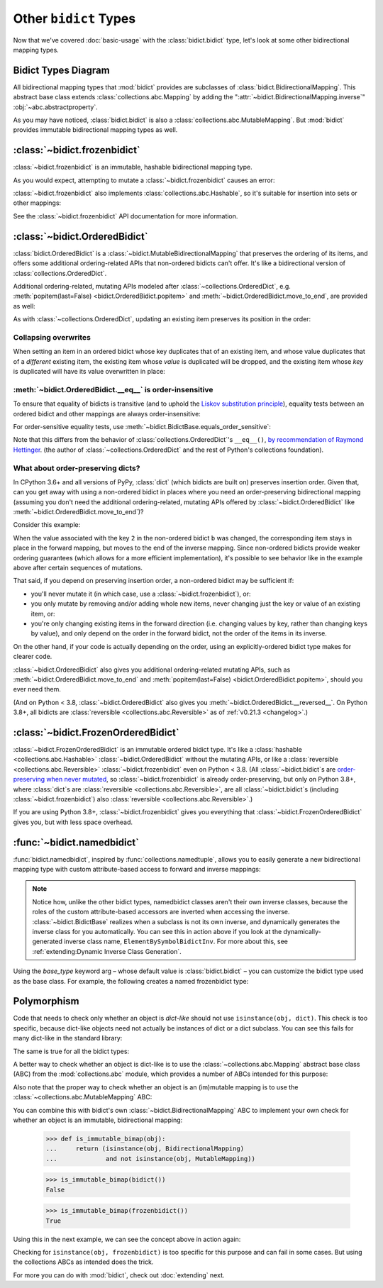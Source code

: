 Other ``bidict`` Types
======================

Now that we've covered
:doc:`basic-usage` with the :class:`bidict.bidict` type,
let's look at some other bidirectional mapping types.

.. testsetup::

   from bidict import bidict, BidirectionalMapping, FrozenOrderedBidict
   from collections.abc import Mapping, MutableMapping


Bidict Types Diagram
--------------------

.. image:: _static/bidict-types-diagram.png
   :target: _static/bidict-types-diagram.png
   :alt: bidict types diagram

All bidirectional mapping types that :mod:`bidict` provides
are subclasses of :class:`bidict.BidirectionalMapping`.
This abstract base class
extends :class:`collections.abc.Mapping`
by adding the
":attr:`~bidict.BidirectionalMapping.inverse`"
:obj:`~abc.abstractproperty`.

As you may have noticed,
:class:`bidict.bidict` is also
a :class:`collections.abc.MutableMapping`.
But :mod:`bidict` provides
immutable bidirectional mapping types as well.


:class:`~bidict.frozenbidict`
-----------------------------

:class:`~bidict.frozenbidict`
is an immutable, hashable bidirectional mapping type.

As you would expect,
attempting to mutate a
:class:`~bidict.frozenbidict`
causes an error:

.. doctest::

   >>> from bidict import frozenbidict
   >>> f = frozenbidict({'H': 'hydrogen'})
   >>> f['C'] = 'carbon'
   Traceback (most recent call last):
       ...
   TypeError: 'frozenbidict' object does not support item assignment


:class:`~bidict.frozenbidict`
also implements :class:`collections.abc.Hashable`,
so it's suitable for insertion into sets or other mappings:

.. doctest::

   >>> my_set = {f}      # not an error
   >>> my_dict = {f: 1}  # also not an error

See the :class:`~bidict.frozenbidict`
API documentation for more information.


:class:`~bidict.OrderedBidict`
------------------------------

:class:`bidict.OrderedBidict`
is a :class:`~bidict.MutableBidirectionalMapping`
that preserves the ordering of its items,
and offers some additional ordering-related APIs
that non-ordered bidicts can't offer.
It's like a bidirectional version of :class:`collections.OrderedDict`.

.. doctest::

   >>> from bidict import OrderedBidict
   >>> element_by_symbol = OrderedBidict([
   ...     ('H', 'hydrogen'), ('He', 'helium'), ('Li', 'lithium')])

   >>> element_by_symbol.inverse
   OrderedBidict([('hydrogen', 'H'), ('helium', 'He'), ('lithium', 'Li')])

   >>> first, second, third = element_by_symbol.values()
   >>> first, second, third
   ('hydrogen', 'helium', 'lithium')

   >>> # Insert an additional item and verify it now comes last:
   >>> element_by_symbol['Be'] = 'beryllium'
   >>> last_item = list(element_by_symbol.items())[-1]
   >>> last_item
   ('Be', 'beryllium')

Additional ordering-related, mutating APIs
modeled after :class:`~collections.OrderedDict`, e.g.
:meth:`popitem(last=False) <bidict.OrderedBidict.popitem>` and
:meth:`~bidict.OrderedBidict.move_to_end`,
are provided as well:

.. doctest::

   >>> element_by_symbol.popitem(last=True)   # Remove the last item
   ('Be', 'beryllium')
   >>> element_by_symbol.popitem(last=False)  # Remove the first item
   ('H', 'hydrogen')

   >>> # Re-adding hydrogen after it's been removed moves it to the end:
   >>> element_by_symbol['H'] = 'hydrogen'
   >>> element_by_symbol
   OrderedBidict([('He', 'helium'), ('Li', 'lithium'), ('H', 'hydrogen')])

   >>> # But there's also a `move_to_end` method just for this purpose:
   >>> element_by_symbol.move_to_end('Li')
   >>> element_by_symbol
   OrderedBidict([('He', 'helium'), ('H', 'hydrogen'), ('Li', 'lithium')])

   >>> element_by_symbol.move_to_end('H', last=False)  # move to front
   >>> element_by_symbol
   OrderedBidict([('H', 'hydrogen'), ('He', 'helium'), ('Li', 'lithium')])

As with :class:`~collections.OrderedDict`,
updating an existing item preserves its position in the order:

.. doctest::

   >>> element_by_symbol['He'] = 'updated in place!'
   >>> element_by_symbol
   OrderedBidict([('H', 'hydrogen'), ('He', 'updated in place!'), ('Li', 'lithium')])


Collapsing overwrites
#####################

When setting an item in an ordered bidict
whose key duplicates that of an existing item,
and whose value duplicates that of a *different* existing item,
the existing item whose *value* is duplicated will be dropped,
and the existing item whose *key* is duplicated
will have its value overwritten in place:

.. doctest::

   >>> o = OrderedBidict([(1, 2), (3, 4), (5, 6), (7, 8)])
   >>> o.forceput(3, 8)  # item with duplicated value (7, 8) is dropped...
   >>> o  # and the item with duplicated key (3, 4) is updated in place:
   OrderedBidict([(1, 2), (3, 8), (5, 6)])
   >>> # (3, 8) took the place of (3, 4), not (7, 8)

   >>> o = OrderedBidict([(1, 2), (3, 4), (5, 6), (7, 8)])  # as before
   >>> o.forceput(5, 2)  # another example
   >>> o
   OrderedBidict([(3, 4), (5, 2), (7, 8)])
   >>> # (5, 2) took the place of (5, 6), not (1, 2)


.. _eq-order-insensitive:

:meth:`~bidict.OrderedBidict.__eq__` is order-insensitive
#########################################################

To ensure that equality of bidicts is transitive
(and to uphold the
`Liskov substitution principle <https://en.wikipedia.org/wiki/Liskov_substitution_principle>`__),
equality tests between an ordered bidict and other mappings
are always order-insensitive:

.. doctest::

   >>> b = bidict([('one', 1), ('two', 2)])
   >>> o1 = OrderedBidict([('one', 1), ('two', 2)])
   >>> o2 = OrderedBidict([('two', 2), ('one', 1)])
   >>> b == o1
   True
   >>> b == o2
   True
   >>> o1 == o2
   True

For order-sensitive equality tests, use
:meth:`~bidict.BidictBase.equals_order_sensitive`:

.. doctest::

   >>> o1.equals_order_sensitive(o2)
   False

Note that this differs from the behavior of
:class:`collections.OrderedDict`\'s ``__eq__()``,
`by recommendation of Raymond Hettinger
<https://groups.google.com/g/comp.lang.python/c/eGSPciKcbPk/m/z_L7Ko09DQAJ>`__.
(the author of :class:`~collections.OrderedDict`
and the rest of Python's collections foundation).


What about order-preserving dicts?
##################################

In CPython 3.6+ and all versions of PyPy,
:class:`dict` (which bidicts are built on)
preserves insertion order.
Given that, can you get away with
using a non-ordered bidict
in places where you need
an order-preserving bidirectional mapping
(assuming you don't need the additional ordering-related, mutating APIs
offered by :class:`~bidict.OrderedBidict`
like :meth:`~bidict.OrderedBidict.move_to_end`)?

Consider this example:

.. doctest::

    >>> ob = OrderedBidict([(1, -1), (2, -2), (3, -3)])
    >>> b = bidict(ob)
    >>> ob[2] = b[2] = 'UPDATED'
    >>> ob
    OrderedBidict([(1, -1), (2, 'UPDATED'), (3, -3)])
    >>> b  # so far so good:
    bidict({1: -1, 2: 'UPDATED', 3: -3})
    >>> b.inverse  # but look what happens here:
    bidict({-1: 1, -3: 3, 'UPDATED': 2})
    >>> ob.inverse  # need an OrderedBidict for full order preservation
    OrderedBidict([(-1, 1), ('UPDATED', 2), (-3, 3)])

When the value associated with the key ``2``
in the non-ordered bidict ``b`` was changed,
the corresponding item stays in place in the forward mapping,
but moves to the end of the inverse mapping.
Since non-ordered bidicts
provide weaker ordering guarantees
(which allows for a more efficient implementation),
it's possible to see behavior like in the example above
after certain sequences of mutations.

That said, if you depend on preserving insertion order,
a non-ordered bidict may be sufficient if:

* you'll never mutate it
  (in which case, use a :class:`~bidict.frozenbidict`),
  or:

* you only mutate by removing and/or adding whole new items,
  never changing just the key or value of an existing item,
  or:

* you're only changing existing items in the forward direction
  (i.e. changing values by key, rather than changing keys by value),
  and only depend on the order in the forward bidict,
  not the order of the items in its inverse.

On the other hand, if your code is actually depending on the order,
using an explicitly-ordered bidict type makes for clearer code.

:class:`~bidict.OrderedBidict` also gives you
additional ordering-related mutating APIs, such as
:meth:`~bidict.OrderedBidict.move_to_end` and
:meth:`popitem(last=False) <bidict.OrderedBidict.popitem>`,
should you ever need them.

(And on Python < 3.8,
:class:`~bidict.OrderedBidict` also gives you
:meth:`~bidict.OrderedBidict.__reversed__`.
On Python 3.8+, all bidicts are :class:`reversible <collections.abc.Reversible>`
as of :ref:`v0.21.3 <changelog>`.)


:class:`~bidict.FrozenOrderedBidict`
------------------------------------

:class:`~bidict.FrozenOrderedBidict`
is an immutable ordered bidict type.
It's like a :class:`hashable <collections.abc.Hashable>` :class:`~bidict.OrderedBidict`
without the mutating APIs,
or like a :class:`reversible <collections.abc.Reversible>`
:class:`~bidict.frozenbidict` even on Python < 3.8.
(All :class:`~bidict.bidict`\s are
`order-preserving when never mutated <#what-about-order-preserving-dicts>`__,
so :class:`~bidict.frozenbidict` is already order-preserving,
but only on Python 3.8+, where :class:`dict`\s
are :class:`reversible <collections.abc.Reversible>`,
are all :class:`~bidict.bidict`\s (including :class:`~bidict.frozenbidict`)
also :class:`reversible <collections.abc.Reversible>`.)

If you are using Python 3.8+,
:class:`~bidict.frozenbidict` gives you everything that
:class:`~bidict.FrozenOrderedBidict` gives you,
but with less space overhead.


:func:`~bidict.namedbidict`
---------------------------

:func:`bidict.namedbidict`,
inspired by :func:`collections.namedtuple`,
allows you to easily generate
a new bidirectional mapping type
with custom attribute-based access to forward and inverse mappings:

.. doctest::

   >>> from bidict import namedbidict
   >>> ElementBySymbolBidict = namedbidict('ElementBySymbolBidict', 'symbol', 'name')
   >>> el_by_sym = ElementBySymbolBidict(H='hydrogen', He='helium')
   >>> el_by_sym.name_for['He']
   'helium'
   >>> el_by_sym.symbol_for['helium']
   'He'
   >>> el_by_sym.name_for['Ne'] = 'neon'
   >>> el_by_sym
   ElementBySymbolBidict({'H': 'hydrogen', 'He': 'helium', 'Ne': 'neon'})
   >>> el_by_sym['H']  # regular lookup still works the same
   'hydrogen'
   >>> el_by_sym.inverse['hydrogen']  # and for the inverse as well
   'H'
   >>> el_by_sym.inverse
   ElementBySymbolBidictInv({'hydrogen': 'H', 'helium': 'He', 'neon': 'Ne'})
   >>> el_by_sym.inverse.name_for['H']  # custom attribute lookup works on the inverse too
   'hydrogen'


.. note::

   Notice how, unlike the other bidict types,
   namedbidict classes aren't their own inverse classes,
   because the roles of the custom attribute-based accessors
   are inverted when accessing the inverse.
   :class:`~bidict.BidictBase` realizes when a subclass is not its own inverse,
   and dynamically generates the inverse class for you automatically.
   You can see this in action above if you look at the
   dynamically-generated inverse class name, ``ElementBySymbolBidictInv``.
   For more about this, see :ref:`extending:Dynamic Inverse Class Generation`.


Using the *base_type* keyword arg –
whose default value is :class:`bidict.bidict` –
you can customize the bidict type used as the base class.
For example, the following creates a
named frozenbidict type:

.. doctest::

   >>> FrozenElBySymBidict = namedbidict('FrozenElBySymBidict', 'sym', 'name', base_type=frozenbidict)
   >>> noble = FrozenElBySymBidict(He='helium', Ne='neon', Ar='argon', Kr='krypton')
   >>> noble.sym_for['helium']
   'He'
   >>> hash(noble) is not TypeError  # does not raise TypeError: unhashable type
   True
   >>> noble['C'] = 'carbon'  # mutation fails - it's frozen!
   Traceback (most recent call last):
   ...
   TypeError: 'FrozenElBySymBidict' object does not support item assignment


Polymorphism
------------

Code that needs to check only whether an object is *dict-like*
should not use ``isinstance(obj, dict)``.
This check is too specific, because dict-like objects need not
actually be instances of dict or a dict subclass.
You can see this fails for many dict-like in the standard library:

.. doctest::

   >>> from collections import ChainMap
   >>> chainmap = ChainMap()
   >>> isinstance(chainmap, dict)
   False

The same is true for all the bidict types:

.. doctest::

   >>> bi = bidict()
   >>> isinstance(bi, dict)
   False

A better way to check whether an object is dict-like
is to use the :class:`~collections.abc.Mapping`
abstract base class (ABC)
from the :mod:`collections.abc` module,
which provides a number of ABCs
intended for this purpose:

.. doctest::

   >>> isinstance(chainmap, Mapping)
   True
   >>> isinstance(bi, Mapping)
   True

Also note that the proper way to check whether an object
is an (im)mutable mapping is to use the
:class:`~collections.abc.MutableMapping` ABC:

.. doctest::

   >>> isinstance(chainmap, MutableMapping)
   True
   >>> isinstance(bi, MutableMapping)
   True

You can combine this with bidict's own
:class:`~bidict.BidirectionalMapping` ABC
to implement your own check for whether
an object is an immutable, bidirectional mapping:

   >>> def is_immutable_bimap(obj):
   ...     return (isinstance(obj, BidirectionalMapping)
   ...             and not isinstance(obj, MutableMapping))

   >>> is_immutable_bimap(bidict())
   False

   >>> is_immutable_bimap(frozenbidict())
   True

Using this in the next example,
we can see the concept above in action again:

.. doctest::

   >>> fb = FrozenOrderedBidict()
   >>> isinstance(fb, frozenbidict)
   False
   >>> is_immutable_bimap(fb)
   True

Checking for ``isinstance(obj, frozenbidict)`` is too specific
for this purpose and can fail in some cases.
But using the collections ABCs as intended does the trick.

For more you can do with :mod:`bidict`,
check out :doc:`extending` next.
